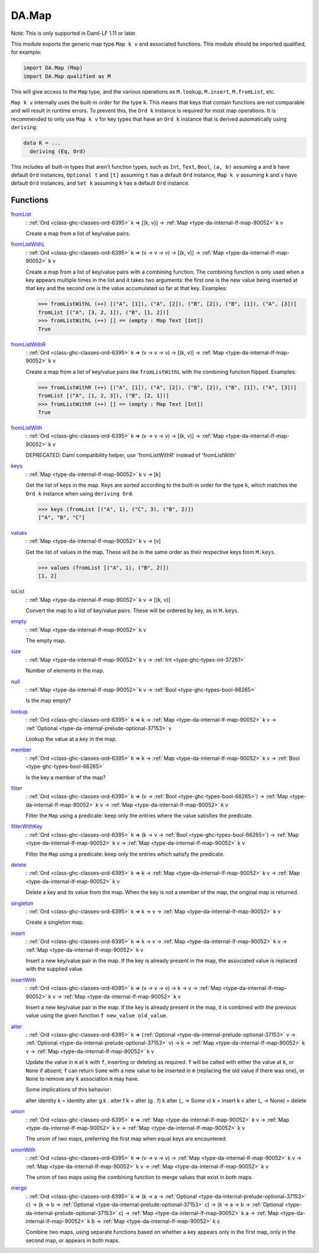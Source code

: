 .. Copyright (c) 2025 Digital Asset (Switzerland) GmbH and/or its affiliates. All rights reserved.
.. SPDX-License-Identifier: Apache-2.0

.. _module-da-map-69618:

DA.Map
======

Note\: This is only supported in Daml\-LF 1\.11 or later\.

This module exports the generic map type ``Map k v`` and associated
functions\. This module should be imported qualified, for example\:

.. code-block:: daml

  import DA.Map (Map)
  import DA.Map qualified as M


This will give access to the ``Map`` type, and the various operations
as ``M.lookup``, ``M.insert``, ``M.fromList``, etc\.

``Map k v`` internally uses the built\-in order for the type ``k``\.
This means that keys that contain functions are not comparable
and will result in runtime errors\. To prevent this, the ``Ord k``
instance is required for most map operations\. It is recommended to
only use ``Map k v`` for key types that have an ``Ord k`` instance
that is derived automatically using ``deriving``\:

.. code-block:: daml

  data K = ...
    deriving (Eq, Ord)


This includes all built\-in types that aren't function types, such as
``Int``, ``Text``, ``Bool``, ``(a, b)`` assuming ``a`` and ``b`` have default
``Ord`` instances, ``Optional t`` and ``[t]`` assuming ``t`` has a
default ``Ord`` instance, ``Map k v`` assuming ``k`` and ``v`` have
default ``Ord`` instances, and ``Set k`` assuming ``k`` has a
default ``Ord`` instance\.

Functions
---------

.. _function-da-map-fromlist-23400:

`fromList <function-da-map-fromlist-23400_>`_
  \: :ref:`Ord <class-ghc-classes-ord-6395>` k \=\> \[(k, v)\] \-\> :ref:`Map <type-da-internal-lf-map-90052>` k v

  Create a map from a list of key/value pairs\.

.. _function-da-map-fromlistwithl-71603:

`fromListWithL <function-da-map-fromlistwithl-71603_>`_
  \: :ref:`Ord <class-ghc-classes-ord-6395>` k \=\> (v \-\> v \-\> v) \-\> \[(k, v)\] \-\> :ref:`Map <type-da-internal-lf-map-90052>` k v

  Create a map from a list of key/value pairs with a combining
  function\. The combining function is only used when a key appears multiple
  times in the list and it takes two arguments\: the first one is the new value
  being inserted at that key and the second one is the value accumulated so
  far at that key\.
  Examples\:

  .. code-block:: daml

    >>> fromListWithL (++) [("A", [1]), ("A", [2]), ("B", [2]), ("B", [1]), ("A", [3])]
    fromList [("A", [3, 2, 1]), ("B", [1, 2])]
    >>> fromListWithL (++) [] == (empty : Map Text [Int])
    True

.. _function-da-map-fromlistwithr-67193:

`fromListWithR <function-da-map-fromlistwithr-67193_>`_
  \: :ref:`Ord <class-ghc-classes-ord-6395>` k \=\> (v \-\> v \-\> v) \-\> \[(k, v)\] \-\> :ref:`Map <type-da-internal-lf-map-90052>` k v

  Create a map from a list of key/value pairs like ``fromListWithL``
  with the combining function flipped\. Examples\:

  .. code-block:: daml

    >>> fromListWithR (++) [("A", [1]), ("A", [2]), ("B", [2]), ("B", [1]), ("A", [3])]
    fromList [("A", [1, 2, 3]), ("B", [2, 1])]
    >>> fromListWithR (++) [] == (empty : Map Text [Int])
    True

.. _function-da-map-fromlistwith-28620:

`fromListWith <function-da-map-fromlistwith-28620_>`_
  \: :ref:`Ord <class-ghc-classes-ord-6395>` k \=\> (v \-\> v \-\> v) \-\> \[(k, v)\] \-\> :ref:`Map <type-da-internal-lf-map-90052>` k v

  DEPRECATED\: Daml compatibility helper, use 'fromListWithR' instead of 'fromListWith'

.. _function-da-map-keys-97544:

`keys <function-da-map-keys-97544_>`_
  \: :ref:`Map <type-da-internal-lf-map-90052>` k v \-\> \[k\]

  Get the list of keys in the map\. Keys are sorted according to the
  built\-in order for the type ``k``, which matches the ``Ord k`` instance
  when using ``deriving Ord``\.

  .. code-block:: daml

    >>> keys (fromList [("A", 1), ("C", 3), ("B", 2)])
    ["A", "B", "C"]

.. _function-da-map-values-1656:

`values <function-da-map-values-1656_>`_
  \: :ref:`Map <type-da-internal-lf-map-90052>` k v \-\> \[v\]

  Get the list of values in the map\. These will be in the same order as
  their respective keys from ``M.keys``\.

  .. code-block:: daml

    >>> values (fromList [("A", 1), ("B", 2)])
    [1, 2]

.. _function-da-map-tolist-88193:

`toList <function-da-map-tolist-88193_>`_
  \: :ref:`Map <type-da-internal-lf-map-90052>` k v \-\> \[(k, v)\]

  Convert the map to a list of key/value pairs\. These will be ordered
  by key, as in ``M.keys``\.

.. _function-da-map-empty-15540:

`empty <function-da-map-empty-15540_>`_
  \: :ref:`Map <type-da-internal-lf-map-90052>` k v

  The empty map\.

.. _function-da-map-size-29495:

`size <function-da-map-size-29495_>`_
  \: :ref:`Map <type-da-internal-lf-map-90052>` k v \-\> :ref:`Int <type-ghc-types-int-37261>`

  Number of elements in the map\.

.. _function-da-map-null-81379:

`null <function-da-map-null-81379_>`_
  \: :ref:`Map <type-da-internal-lf-map-90052>` k v \-\> :ref:`Bool <type-ghc-types-bool-66265>`

  Is the map empty?

.. _function-da-map-lookup-19256:

`lookup <function-da-map-lookup-19256_>`_
  \: :ref:`Ord <class-ghc-classes-ord-6395>` k \=\> k \-\> :ref:`Map <type-da-internal-lf-map-90052>` k v \-\> :ref:`Optional <type-da-internal-prelude-optional-37153>` v

  Lookup the value at a key in the map\.

.. _function-da-map-member-48452:

`member <function-da-map-member-48452_>`_
  \: :ref:`Ord <class-ghc-classes-ord-6395>` k \=\> k \-\> :ref:`Map <type-da-internal-lf-map-90052>` k v \-\> :ref:`Bool <type-ghc-types-bool-66265>`

  Is the key a member of the map?

.. _function-da-map-filter-60004:

`filter <function-da-map-filter-60004_>`_
  \: :ref:`Ord <class-ghc-classes-ord-6395>` k \=\> (v \-\> :ref:`Bool <type-ghc-types-bool-66265>`) \-\> :ref:`Map <type-da-internal-lf-map-90052>` k v \-\> :ref:`Map <type-da-internal-lf-map-90052>` k v

  Filter the ``Map`` using a predicate\: keep only the entries where the
  value satisfies the predicate\.

.. _function-da-map-filterwithkey-3168:

`filterWithKey <function-da-map-filterwithkey-3168_>`_
  \: :ref:`Ord <class-ghc-classes-ord-6395>` k \=\> (k \-\> v \-\> :ref:`Bool <type-ghc-types-bool-66265>`) \-\> :ref:`Map <type-da-internal-lf-map-90052>` k v \-\> :ref:`Map <type-da-internal-lf-map-90052>` k v

  Filter the ``Map`` using a predicate\: keep only the entries which
  satisfy the predicate\.

.. _function-da-map-delete-97567:

`delete <function-da-map-delete-97567_>`_
  \: :ref:`Ord <class-ghc-classes-ord-6395>` k \=\> k \-\> :ref:`Map <type-da-internal-lf-map-90052>` k v \-\> :ref:`Map <type-da-internal-lf-map-90052>` k v

  Delete a key and its value from the map\. When the key is not a
  member of the map, the original map is returned\.

.. _function-da-map-singleton-98784:

`singleton <function-da-map-singleton-98784_>`_
  \: :ref:`Ord <class-ghc-classes-ord-6395>` k \=\> k \-\> v \-\> :ref:`Map <type-da-internal-lf-map-90052>` k v

  Create a singleton map\.

.. _function-da-map-insert-53601:

`insert <function-da-map-insert-53601_>`_
  \: :ref:`Ord <class-ghc-classes-ord-6395>` k \=\> k \-\> v \-\> :ref:`Map <type-da-internal-lf-map-90052>` k v \-\> :ref:`Map <type-da-internal-lf-map-90052>` k v

  Insert a new key/value pair in the map\. If the key is already
  present in the map, the associated value is replaced with the
  supplied value\.

.. _function-da-map-insertwith-32465:

`insertWith <function-da-map-insertwith-32465_>`_
  \: :ref:`Ord <class-ghc-classes-ord-6395>` k \=\> (v \-\> v \-\> v) \-\> k \-\> v \-\> :ref:`Map <type-da-internal-lf-map-90052>` k v \-\> :ref:`Map <type-da-internal-lf-map-90052>` k v

  Insert a new key/value pair in the map\. If the key is already
  present in the map, it is combined with the previous value using the given function
  ``f new_value old_value``\.

.. _function-da-map-alter-84047:

`alter <function-da-map-alter-84047_>`_
  \: :ref:`Ord <class-ghc-classes-ord-6395>` k \=\> (:ref:`Optional <type-da-internal-prelude-optional-37153>` v \-\> :ref:`Optional <type-da-internal-prelude-optional-37153>` v) \-\> k \-\> :ref:`Map <type-da-internal-lf-map-90052>` k v \-\> :ref:`Map <type-da-internal-lf-map-90052>` k v

  Update the value in ``m`` at ``k`` with ``f``, inserting or deleting as
  required\.  ``f`` will be called with either the value at ``k``, or ``None``
  if absent; ``f`` can return ``Some`` with a new value to be inserted in
  ``m`` (replacing the old value if there was one), or ``None`` to remove
  any ``k`` association ``m`` may have\.

  Some implications of this behavior\:

  alter identity k \= identity
  alter g k \. alter f k \= alter (g \. f) k
  alter (\_ \-\> Some v) k \= insert k v
  alter (\_ \-\> None) \= delete

.. _function-da-map-union-90078:

`union <function-da-map-union-90078_>`_
  \: :ref:`Ord <class-ghc-classes-ord-6395>` k \=\> :ref:`Map <type-da-internal-lf-map-90052>` k v \-\> :ref:`Map <type-da-internal-lf-map-90052>` k v \-\> :ref:`Map <type-da-internal-lf-map-90052>` k v

  The union of two maps, preferring the first map when equal
  keys are encountered\.

.. _function-da-map-unionwith-55674:

`unionWith <function-da-map-unionwith-55674_>`_
  \: :ref:`Ord <class-ghc-classes-ord-6395>` k \=\> (v \-\> v \-\> v) \-\> :ref:`Map <type-da-internal-lf-map-90052>` k v \-\> :ref:`Map <type-da-internal-lf-map-90052>` k v \-\> :ref:`Map <type-da-internal-lf-map-90052>` k v

  The union of two maps using the combining function to merge values that
  exist in both maps\.

.. _function-da-map-merge-46179:

`merge <function-da-map-merge-46179_>`_
  \: :ref:`Ord <class-ghc-classes-ord-6395>` k \=\> (k \-\> a \-\> :ref:`Optional <type-da-internal-prelude-optional-37153>` c) \-\> (k \-\> b \-\> :ref:`Optional <type-da-internal-prelude-optional-37153>` c) \-\> (k \-\> a \-\> b \-\> :ref:`Optional <type-da-internal-prelude-optional-37153>` c) \-\> :ref:`Map <type-da-internal-lf-map-90052>` k a \-\> :ref:`Map <type-da-internal-lf-map-90052>` k b \-\> :ref:`Map <type-da-internal-lf-map-90052>` k c

  Combine two maps, using separate functions based on whether
  a key appears only in the first map, only in the second map,
  or appears in both maps\.
